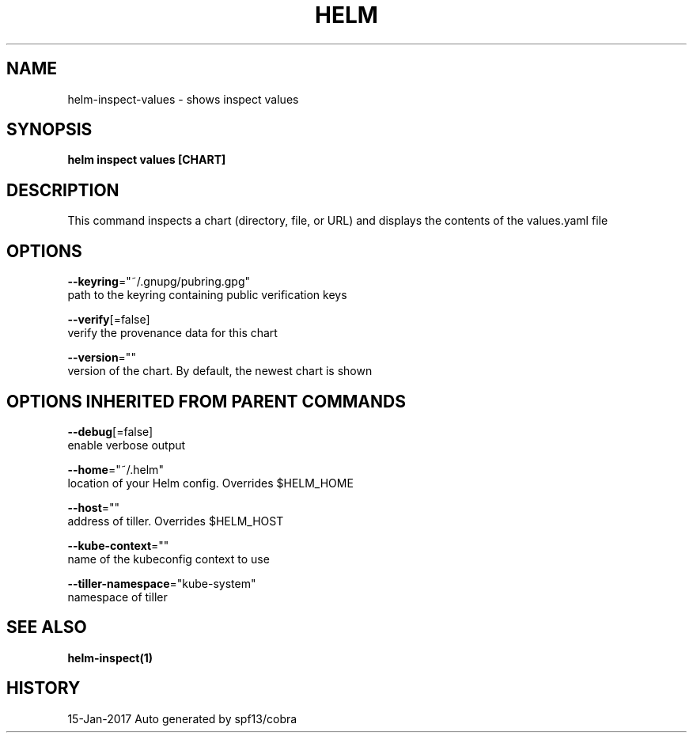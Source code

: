 .TH "HELM" "1" "Jan 2017" "Auto generated by spf13/cobra" "" 
.nh
.ad l


.SH NAME
.PP
helm\-inspect\-values \- shows inspect values


.SH SYNOPSIS
.PP
\fBhelm inspect values [CHART]\fP


.SH DESCRIPTION
.PP
This command inspects a chart (directory, file, or URL) and displays the contents
of the values.yaml file


.SH OPTIONS
.PP
\fB\-\-keyring\fP="~/.gnupg/pubring.gpg"
    path to the keyring containing public verification keys

.PP
\fB\-\-verify\fP[=false]
    verify the provenance data for this chart

.PP
\fB\-\-version\fP=""
    version of the chart. By default, the newest chart is shown


.SH OPTIONS INHERITED FROM PARENT COMMANDS
.PP
\fB\-\-debug\fP[=false]
    enable verbose output

.PP
\fB\-\-home\fP="~/.helm"
    location of your Helm config. Overrides $HELM\_HOME

.PP
\fB\-\-host\fP=""
    address of tiller. Overrides $HELM\_HOST

.PP
\fB\-\-kube\-context\fP=""
    name of the kubeconfig context to use

.PP
\fB\-\-tiller\-namespace\fP="kube\-system"
    namespace of tiller


.SH SEE ALSO
.PP
\fBhelm\-inspect(1)\fP


.SH HISTORY
.PP
15\-Jan\-2017 Auto generated by spf13/cobra
